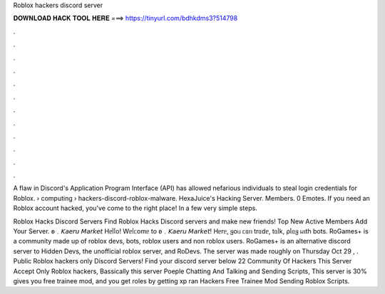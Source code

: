 Roblox hackers discord server



𝐃𝐎𝐖𝐍𝐋𝐎𝐀𝐃 𝐇𝐀𝐂𝐊 𝐓𝐎𝐎𝐋 𝐇𝐄𝐑𝐄 ===> https://tinyurl.com/bdhkdms3?514798



.



.



.



.



.



.



.



.



.



.



.



.

A flaw in Discord's Application Program Interface (API) has allowed nefarious individuals to steal login credentials for Roblox.  › computing › hackers-discord-roblox-malware. HexaJuice's Hacking Server. Members. 0 Emotes. If you need an Roblox account hacked, you've come to the right place! In a few very simple steps.

Roblox Hacks Discord Servers Find Roblox Hacks Discord servers and make new friends! Top New Active Members Add Your Server. ʚ﹒𝘒𝘢𝘦𝘳𝘶 𝘔𝘢𝘳𝘬𝘦𝘵 Hᥱᥣᥣo! Wᥱᥣᥴomᥱ to ʚ﹒𝘒𝘢𝘦𝘳𝘶 𝘔𝘢𝘳𝘬𝘦𝘵! Hᥱrᥱ, ყoᥙ ᥴᥲᥒ trᥲdᥱ, tᥲᥣk, ρᥣᥲყ ᥕιth bots. RoGames+ is a community made up of roblox devs, bots, roblox users and non roblox users. RoGames+ is an alternative discord server to Hidden Devs, the unofficial roblox server, and RoDevs. The server was made roughly on Thursday Oct 29 , . Public Roblox hackers only Discord Servers! Find your discord server below 22 Community Of Hackers This Server Accept Only Roblox hackers, Bassically this server Poeple Chatting And Talking and Sending Scripts, This server is 30% gives you free trainee mod, and you get roles by getting xp ran Hackers Free Trainee Mod Sending Roblox Scripts.
